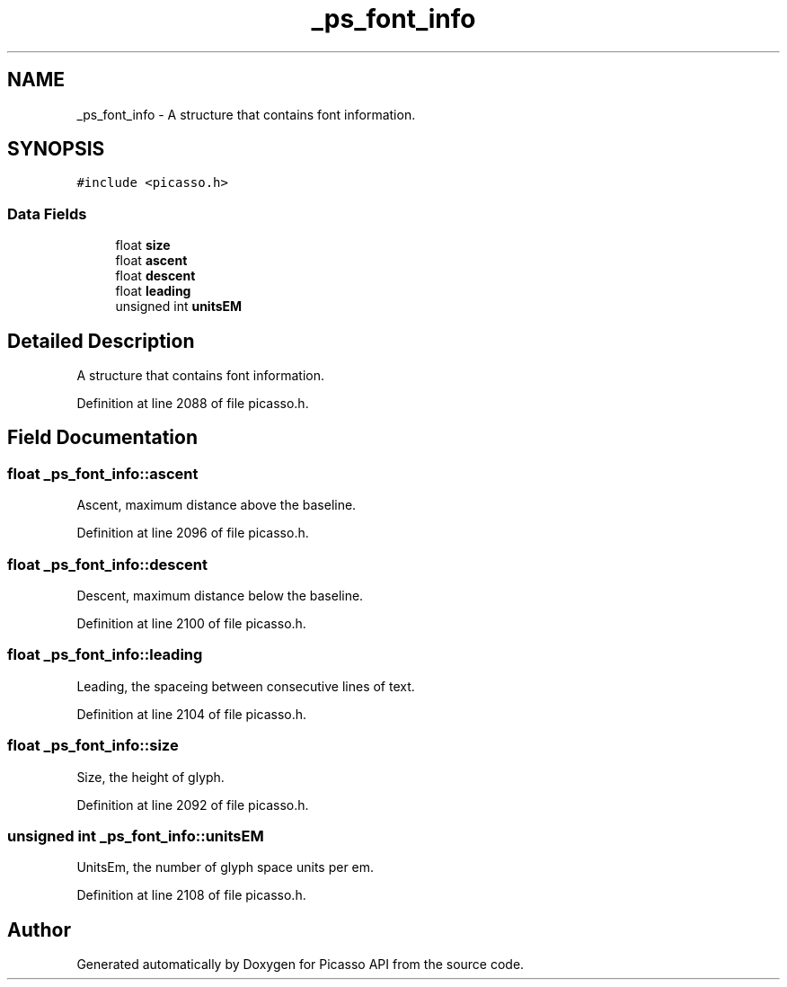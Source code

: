 .TH "_ps_font_info" 3 "Tue Dec 24 2024" "Version 2.8" "Picasso API" \" -*- nroff -*-
.ad l
.nh
.SH NAME
_ps_font_info \- A structure that contains font information\&.  

.SH SYNOPSIS
.br
.PP
.PP
\fC#include <picasso\&.h>\fP
.SS "Data Fields"

.in +1c
.ti -1c
.RI "float \fBsize\fP"
.br
.ti -1c
.RI "float \fBascent\fP"
.br
.ti -1c
.RI "float \fBdescent\fP"
.br
.ti -1c
.RI "float \fBleading\fP"
.br
.ti -1c
.RI "unsigned int \fBunitsEM\fP"
.br
.in -1c
.SH "Detailed Description"
.PP 
A structure that contains font information\&. 
.PP
Definition at line 2088 of file picasso\&.h\&.
.SH "Field Documentation"
.PP 
.SS "float _ps_font_info::ascent"
Ascent, maximum distance above the baseline\&. 
.PP
Definition at line 2096 of file picasso\&.h\&.
.SS "float _ps_font_info::descent"
Descent, maximum distance below the baseline\&. 
.PP
Definition at line 2100 of file picasso\&.h\&.
.SS "float _ps_font_info::leading"
Leading, the spaceing between consecutive lines of text\&. 
.PP
Definition at line 2104 of file picasso\&.h\&.
.SS "float _ps_font_info::size"
Size, the height of glyph\&. 
.PP
Definition at line 2092 of file picasso\&.h\&.
.SS "unsigned int _ps_font_info::unitsEM"
UnitsEm, the number of glyph space units per em\&. 
.PP
Definition at line 2108 of file picasso\&.h\&.

.SH "Author"
.PP 
Generated automatically by Doxygen for Picasso API from the source code\&.
